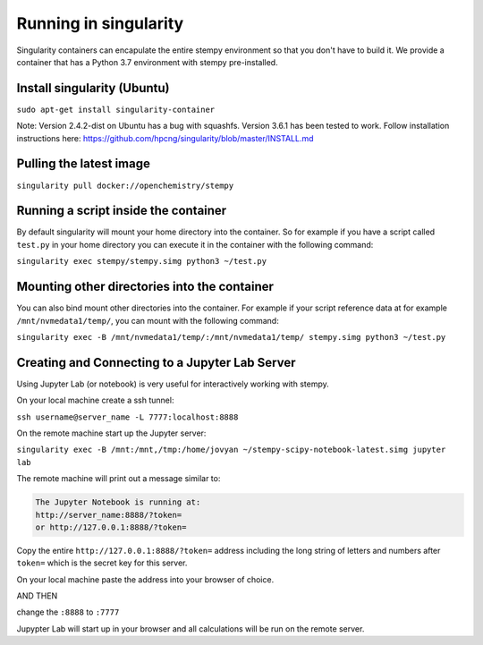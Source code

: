 
Running in singularity
======================

Singularity containers can encapulate the entire stempy environment so that
you don't have to build it. We provide a container that has a Python 3.7 environment
with stempy pre-installed.


Install singularity (Ubuntu)
----------------------------

``sudo apt-get install singularity-container``

Note: Version 2.4.2-dist on Ubuntu has a bug with squashfs. Version 3.6.1
has been tested to work. Follow installation instructions here:
https://github.com/hpcng/singularity/blob/master/INSTALL.md

Pulling the latest image
------------------------

``singularity pull docker://openchemistry/stempy``


Running a script inside the container
-------------------------------------

By default singularity will mount your home directory into the container. So
for example if you have a script called ``test.py`` in your home directory you
can execute it in the container with the following command:

``singularity exec stempy/stempy.simg python3 ~/test.py``

Mounting other directories into the container
---------------------------------------------

You can also bind mount other directories into the container. For example if
your script reference data at for example ``/mnt/nvmedata1/temp/``, you can mount
with the following command:

``singularity exec -B /mnt/nvmedata1/temp/:/mnt/nvmedata1/temp/ stempy.simg python3 ~/test.py``

Creating and Connecting to a Jupyter Lab Server
-----------------------------------------------

Using Jupyter Lab (or notebook) is very useful for interactively working
with stempy.

On your local machine create a ssh tunnel:

``ssh username@server_name -L 7777:localhost:8888``

On the remote machine start up the Jupyter server:

``singularity exec -B /mnt:/mnt,/tmp:/home/jovyan ~/stempy-scipy-notebook-latest.simg jupyter lab``

The remote machine will print out a message similar to:

.. code-block::

 The Jupyter Notebook is running at:
 http://server_name:8888/?token=
 or http://127.0.0.1:8888/?token=

Copy the entire ``http://127.0.0.1:8888/?token=`` address including the long string of letters and numbers
after ``token=`` which is the secret key for this server.

On your local machine paste the address into your browser of choice.

AND THEN

change the ``:8888`` to ``:7777``

Jupypter Lab will start up in your browser and all calculations will
be run on the remote server.